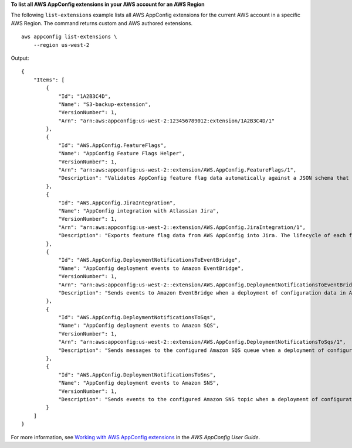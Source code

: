 **To list all AWS AppConfig extensions in your AWS account for an AWS Region**

The following ``list-extensions`` example lists all AWS AppConfig extensions for the current AWS account in a specific AWS Region. The command returns custom and AWS authored extensions. ::

    aws appconfig list-extensions \
        --region us-west-2

Output::

    {
        "Items": [
            {
                "Id": "1A2B3C4D",
                "Name": "S3-backup-extension",
                "VersionNumber": 1,
                "Arn": "arn:aws:appconfig:us-west-2:123456789012:extension/1A2B3C4D/1"
            },
            {
                "Id": "AWS.AppConfig.FeatureFlags",
                "Name": "AppConfig Feature Flags Helper",
                "VersionNumber": 1,
                "Arn": "arn:aws:appconfig:us-west-2::extension/AWS.AppConfig.FeatureFlags/1",
                "Description": "Validates AppConfig feature flag data automatically against a JSON schema that includes structure and constraints. Also transforms feature flag data prior to sending to the client. This extension is automatically associated to configuration profiles with type \"AWS.AppConfig.FeatureFlags\"."
            },
            {
                "Id": "AWS.AppConfig.JiraIntegration",
                "Name": "AppConfig integration with Atlassian Jira",
                "VersionNumber": 1,
                "Arn": "arn:aws:appconfig:us-west-2::extension/AWS.AppConfig.JiraIntegration/1",
                "Description": "Exports feature flag data from AWS AppConfig into Jira. The lifecycle of each feature flag in AppConfig is tracked in Jira as an individual issue. Customers can see in Jira when flags are updated, turned on or off. Works in conjunction with the AppConfig app in the Atlassian Marketplace and is automatically associated to configuration profiles configured within that app."
            },
            {
                "Id": "AWS.AppConfig.DeploymentNotificationsToEventBridge",
                "Name": "AppConfig deployment events to Amazon EventBridge",
                "VersionNumber": 1,
                "Arn": "arn:aws:appconfig:us-west-2::extension/AWS.AppConfig.DeploymentNotificationsToEventBridge/1",
                "Description": "Sends events to Amazon EventBridge when a deployment of configuration data in AppConfig is started, completed, or rolled back. Can be associated to the following resources in AppConfig: Application, Environment, Configuration Profile."
            },
            {
                "Id": "AWS.AppConfig.DeploymentNotificationsToSqs",
                "Name": "AppConfig deployment events to Amazon SQS",
                "VersionNumber": 1,
                "Arn": "arn:aws:appconfig:us-west-2::extension/AWS.AppConfig.DeploymentNotificationsToSqs/1",
                "Description": "Sends messages to the configured Amazon SQS queue when a deployment of configuration data in AppConfig is started, completed, or rolled back. Can be associated to the following resources in AppConfig: Application, Environment, Configuration Profile."
            },
            {
                "Id": "AWS.AppConfig.DeploymentNotificationsToSns",
                "Name": "AppConfig deployment events to Amazon SNS",
                "VersionNumber": 1,
                "Description": "Sends events to the configured Amazon SNS topic when a deployment of configuration data in AppConfig is started, completed, or rolled back. Can be associated to the following resources in AppConfig: Application, Environment, Configuration Profile."
            }
        ]
    }

For more information, see `Working with AWS AppConfig extensions <https://docs.aws.amazon.com/appconfig/latest/userguide/working-with-appconfig-extensions.html>`__ in the *AWS AppConfig User Guide*.
